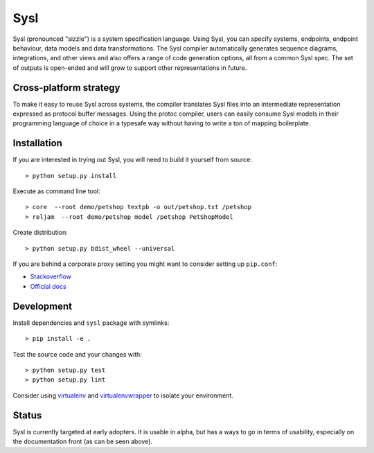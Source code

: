 Sysl
====

.. image:: https://img.shields.io/travis/anz-bank/sysl/master.svg?label=Linux%20build%20%40%20Travis%20CI
   :target: http://travis-ci.org/anz-bank/sysl

Sysl (pronounced "sizzle") is a system specification language. Using Sysl, you
can specify systems, endpoints, endpoint behaviour, data models and data
transformations. The Sysl compiler automatically generates sequence diagrams,
integrations, and other views and also offers a range of code generation
options, all from a common Sysl spec. The set of outputs is open-ended and will
grow to support other representations in future.

Cross-platform strategy
-----------------------
To make it easy to reuse Sysl across systems, the compiler translates Sysl files
into an intermediate representation expressed as protocol buffer messages. Using
the protoc compiler, users can easily consume Sysl models in their programming
language of choice in a typesafe way without having to write a ton of mapping
boilerplate.

Installation
------------
If you are interested in trying out Sysl, you will need to build it yourself from source::

  > python setup.py install

Execute as command line tool::

  > core  --root demo/petshop textpb -o out/petshop.txt /petshop
  > reljam  --root demo/petshop model /petshop PetShopModel

Create distribution::

  > python setup.py bdist_wheel --universal

If you are behind a corporate proxy setting you might want to consider setting up ``pip.conf``:

- `Stackoverflow <https://stackoverflow.com/a/46410817>`_
- `Official docs <https://pip.pypa.io/en/stable/user_guide/#config-file>`_

Development
-----------
Install dependencies and ``sysl`` package with symlinks::

	> pip install -e .

Test the source code and your changes with::

	> python setup.py test
	> python setup.py lint

Consider using `virtualenv <https://virtualenv.pypa.io/en/stable/>`_ and `virtualenvwrapper <https://virtualenvwrapper.readthedocs.io/en/latest/>`_ to isolate your environment.

Status
------
Sysl is currently targeted at early adopters. It is usable in alpha, but has a
ways to go in terms of usability, especially on the documentation front (as can
be seen above).
